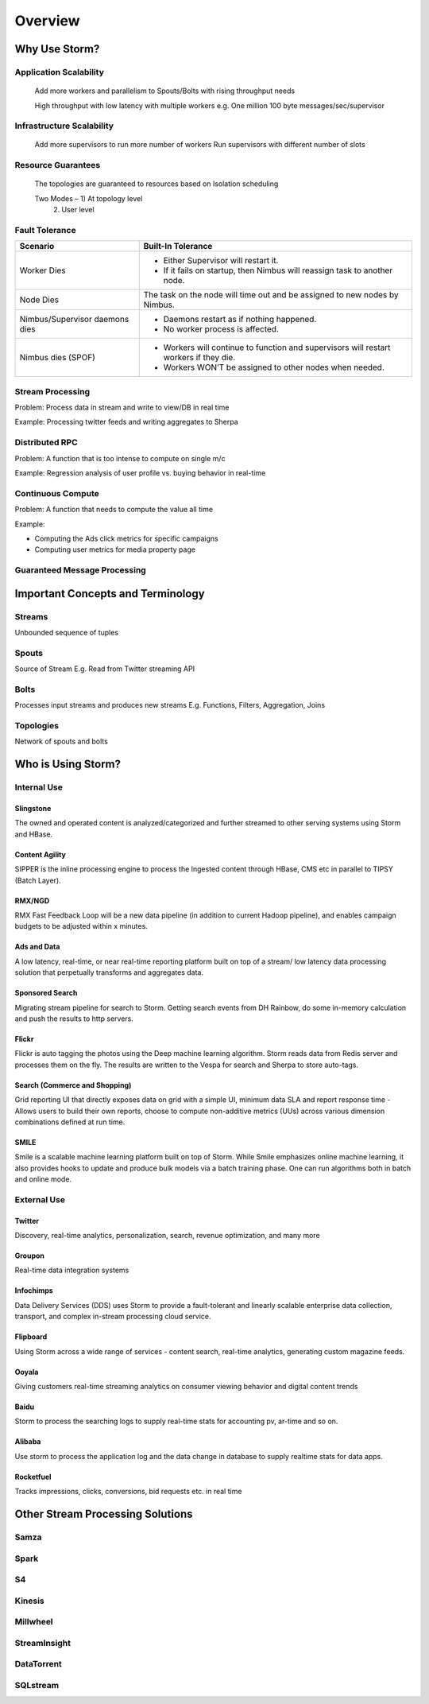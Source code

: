 ========
Overview
========


Why Use Storm?
==============

Application Scalability
-----------------------


..

    Add more workers and parallelism to Spouts/Bolts with rising throughput needs

    High throughput with low latency with multiple workers
    e.g. One million 100 byte messages/sec/supervisor


Infrastructure Scalability
--------------------------

.. 

    Add more supervisors to run more number of workers
    Run supervisors with different number of slots

Resource Guarantees
-------------------

..

    The topologies are guaranteed to resources based on Isolation scheduling

    Two Modes – 1) At topology level 
                            2) User level

Fault Tolerance
---------------

.. csv-table:: Fault Tolerance
   :header: "Scenario", "Built-In Tolerance"
   :widths: 15, 40

+--------------------------------+---------------------------------------------------------------------------------------+
| Scenario                       | Built-In Tolerance                                                                    |
+================================+=======================================================================================+
| Worker Dies                    | - Either Supervisor will restart it.                                                  |
|                                | - If it fails on startup, then Nimbus will reassign task to another node.             |
+--------------------------------+---------------------------------------------------------------------------------------+
| Node Dies                      | The task on the node will time out and be assigned to new nodes by Nimbus.            |
+--------------------------------+---------------------------------------------------------------------------------------+
| Nimbus/Supervisor daemons dies | - Daemons restart as if nothing happened.                                             |
|                                | - No worker process is affected.                                                      |
+--------------------------------+---------------------------------------------------------------------------------------+
| Nimbus dies (SPOF)             | - Workers will continue to function and supervisors will restart workers if they die. |
|                                | - Workers WON’T be assigned to other nodes when needed.                               |
+--------------------------------+---------------------------------------------------------------------------------------+

Stream Processing
-----------------

Problem: Process data in stream and write to view/DB in real time

Example: Processing twitter feeds and writing aggregates to Sherpa

Distributed RPC
---------------

Problem: A function that is too intense to compute on single m/c

Example: Regression analysis of user profile vs. buying behavior in real-time


Continuous Compute
------------------

Problem: A function that needs to compute the value all time

Example: 

- Computing the Ads click metrics for specific campaigns
- Computing user metrics for media property page

Guaranteed Message Processing
-----------------------------


+--------------------------------+--------------------------------------------------------------------------------------------------------------+
| Options                        | Overhead vs. Performance                                                                                     |
+================================+==============================================================================================================+
| None                           | - Low overhead, very fast.                                                                                   |
|                                | - Anything where the answer does not have to be exact, and too little is better then too much..              |
+--------------------------------+--------------------------------------------------------------------------------------------------------------+
| At Least Once                  | - Relatively low overhead.                                                                                   |
|                                | - Anything where the answer does not have to be exact, and double counting is better then missing something. |
|                                | - Requires an input source that can do replay.                                                               |
+--------------------------------+--------------------------------------------------------------------------------------------------------------+
| Exactly Once                   | - Higher overhead, but still fairly fast.                                                                    |
|                                | -  Requires input source to support replay, and storage to be able to store batch.
+--------------------------------+--------------------------------------------------------------------------------------------------------------+

Important Concepts and Terminology
==================================

Streams
-------

Unbounded sequence of tuples

Spouts
------

Source of Stream
E.g. Read from Twitter streaming API


Bolts
-----

Processes input streams and produces new streams
E.g. Functions, Filters, Aggregation, Joins


Topologies
----------

Network of spouts and bolts


Who is Using Storm?
===================

Internal Use
------------

Slingstone
##########

The owned and operated content is analyzed/categorized and further streamed to other serving systems using Storm and HBase.

Content Agility
###############

SIPPER is the inline processing engine to process the Ingested content through HBase, CMS etc in parallel to TIPSY (Batch Layer).


RMX/NGD
#######

RMX Fast Feedback Loop will be a new data pipeline (in addition to current Hadoop pipeline), and enables campaign budgets to be 
adjusted within x minutes.


Ads and Data
############

A low latency, real-time, or near real-time reporting platform built on top of a stream/ low latency data 
processing solution that perpetually transforms and aggregates data. 

Sponsored Search
################

Migrating stream pipeline for search to Storm. Getting search events from DH 
Rainbow, do some in-memory calculation and push the results to http servers.
 

Flickr
######

Flickr is auto tagging the photos using the Deep machine learning algorithm. Storm 
reads data from Redis server and processes them on the fly. The results are written 
to the Vespa for search and Sherpa to store auto-tags.


Search (Commerce and Shopping)
##############################

Grid reporting UI that directly exposes data on grid with a simple UI, minimum 
data SLA and report response time - Allows users to build their own reports, 
choose to compute non-additive metrics (UUs) across various dimension combinations 
defined at run time.

SMILE
#####

Smile is a scalable machine learning platform built on top of Storm. While Smile 
emphasizes online machine learning, it also provides hooks to update and produce 
bulk models via a batch training phase. One can run algorithms both in batch and 
online mode.


External Use
------------

Twitter
#######


Discovery, real-time analytics, personalization, search, revenue optimization, and many more

Groupon
#######

Real-time data integration systems  


Infochimps
##########

Data Delivery Services (DDS) uses Storm to provide a fault-tolerant and linearly 
scalable enterprise data collection, transport, and complex in-stream processing cloud service.

Flipboard
#########

Using Storm across a wide range of services - content search, real-time analytics, 
generating custom magazine feeds.

Ooyala
######

Giving customers real-time streaming analytics on consumer viewing behavior and digital content 
trends

Baidu
#####

Storm to process the searching logs to supply real-time stats for accounting pv, ar-time and so on.

Alibaba
#######

Use storm to process the application log and the data change in database to 
supply realtime stats for data apps.

Rocketfuel
##########

Tracks impressions, clicks, conversions, bid requests etc. in real time

Other Stream Processing Solutions
=================================

Samza
-----

Spark
-----

S4
--

Kinesis
-------

Millwheel
---------

StreamInsight
-------------

DataTorrent
-----------

SQLstream
---------




